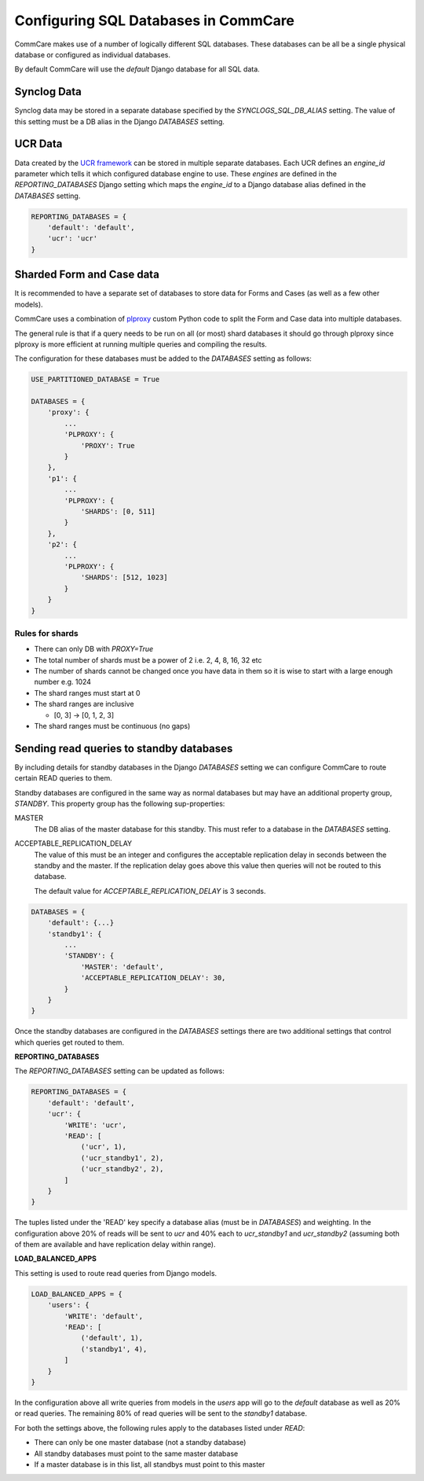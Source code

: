 Configuring SQL Databases in CommCare
=====================================

CommCare makes use of a number of logically different SQL databases. These databases
can be all be a single physical database or configured as individual databases.

By default CommCare will use the `default` Django database for all SQL data.

.. image:: images/django_db_monolith.png

Synclog Data
~~~~~~~~~~~~
Synclog data may be stored in a separate database specified by the
`SYNCLOGS_SQL_DB_ALIAS` setting. The value of this setting must be a DB
alias in the Django `DATABASES` setting.

UCR Data
~~~~~~~~
Data created by the `UCR framework  <ucr.html>`_ can be stored in multiple separate databases.
Each UCR defines an `engine_id` parameter which tells it which configured
database engine to use. These *engines* are defined in the `REPORTING_DATABASES`
Django setting which maps the `engine_id` to a Django database alias defined
in the `DATABASES` setting.

.. code-block:: python

    REPORTING_DATABASES = {
        'default': 'default',
        'ucr': 'ucr'
    }


Sharded Form and Case data
~~~~~~~~~~~~~~~~~~~~~~~~~~
It is recommended to have a separate set of databases to store data for Forms
and Cases (as well as a few other models).

CommCare uses a combination of plproxy_ custom Python code to split the Form and Case
data into multiple databases.

.. _plproxy: https://plproxy.github.io/

.. image:: images/django_db_sharded.png

The general rule is that if a query needs to be run on all (or most) shard databases
it should go through plproxy since plproxy is more efficient at running multiple
queries and compiling the results.

The configuration for these databases must be added to the `DATABASES` setting
as follows:

.. code-block:: python

    USE_PARTITIONED_DATABASE = True

    DATABASES = {
        'proxy': {
            ...
            'PLPROXY': {
                'PROXY': True
            }
        },
        'p1': {
            ...
            'PLPROXY': {
                'SHARDS': [0, 511]
            }
        },
        'p2': {
            ...
            'PLPROXY': {
                'SHARDS': [512, 1023]
            }
        }
    }

Rules for shards
................

* There can only DB with `PROXY=True`
* The total number of shards must be a power of 2 i.e. 2, 4, 8, 16, 32 etc
* The number of shards cannot be changed once you have data in them so
  it is wise to start with a large enough number e.g. 1024
* The shard ranges must start at 0
* The shard ranges are inclusive

  - [0, 3] -> [0, 1, 2, 3]

* The shard ranges must be continuous (no gaps)


Sending read queries to standby databases
~~~~~~~~~~~~~~~~~~~~~~~~~~~~~~~~~~~~~~~~~

By including details for standby databases in the Django `DATABASES` setting we can configure
CommCare to route certain READ queries to them.

Standby databases are configured in the same way as normal databases but may have an additional
property group, `STANDBY`. This property group has the following sup-properties:

MASTER
    The DB alias of the master database for this standby. This must refer to a database in the `DATABASES`
    setting.

ACCEPTABLE_REPLICATION_DELAY
    The value of this must be an integer and configures the acceptable replication delay in seconds
    between the standby and the master. If the replication delay goes above this value then queries
    will not be routed to this database.

    The default value for `ACCEPTABLE_REPLICATION_DELAY` is 3 seconds.

.. code-block:: python

    DATABASES = {
        'default': {...}
        'standby1': {
            ...
            'STANDBY': {
                'MASTER': 'default',
                'ACCEPTABLE_REPLICATION_DELAY': 30,
            }
        }
    }


Once the standby databases are configured in the `DATABASES` settings there are two additional settings
that control which queries get routed to them.

**REPORTING_DATABASES**

The `REPORTING_DATABASES` setting can be updated as follows:

.. code-block:: python

    REPORTING_DATABASES = {
        'default': 'default',
        'ucr': {
            'WRITE': 'ucr',
            'READ': [
                ('ucr', 1),
                ('ucr_standby1', 2),
                ('ucr_standby2', 2),
            ]
        }
    }

The tuples listed under the 'READ' key specify a database alias (must be in `DATABASES`) and
weighting. In the configuration above 20% of reads will be sent to `ucr` and 40% each
to `ucr_standby1` and `ucr_standby2` (assuming both of them are available and have replication
delay within range).

**LOAD_BALANCED_APPS**

This setting is used to route read queries from Django models.

.. code-block:: python

    LOAD_BALANCED_APPS = {
        'users': {
            'WRITE': 'default',
            'READ': [
                ('default', 1),
                ('standby1', 4),
            ]
        }
    }

In the configuration above all write queries from models in the `users` app will go to the
`default` database as well as 20% or read queries. The remaining 80% of read queries will
be sent to the `standby1` database.

For both the settings above, the following rules apply to the databases listed
under `READ`:

* There can only be one master database (not a standby database)
* All standby databases must point to the same master database
* If a master database is in this list, all standbys must point to this master
